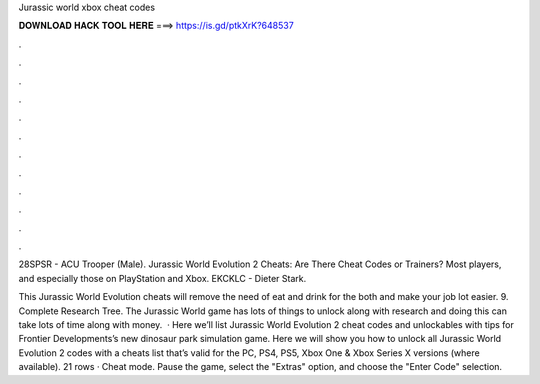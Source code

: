 Jurassic world xbox cheat codes



𝐃𝐎𝐖𝐍𝐋𝐎𝐀𝐃 𝐇𝐀𝐂𝐊 𝐓𝐎𝐎𝐋 𝐇𝐄𝐑𝐄 ===> https://is.gd/ptkXrK?648537



.



.



.



.



.



.



.



.



.



.



.



.

28SPSR - ACU Trooper (Male). Jurassic World Evolution 2 Cheats: Are There Cheat Codes or Trainers? Most players, and especially those on PlayStation and Xbox. EKCKLC - Dieter Stark.

This Jurassic World Evolution cheats will remove the need of eat and drink for the both and make your job lot easier. 9. Complete Research Tree. The Jurassic World game has lots of things to unlock along with research and doing this can take lots of time along with money.  · Here we’ll list Jurassic World Evolution 2 cheat codes and unlockables with tips for Frontier Developments’s new dinosaur park simulation game. Here we will show you how to unlock all Jurassic World Evolution 2 codes with a cheats list that’s valid for the PC, PS4, PS5, Xbox One & Xbox Series X versions (where available). 21 rows · Cheat mode. Pause the game, select the "Extras" option, and choose the "Enter Code" selection.
